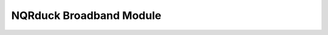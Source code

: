 NQRduck Broadband Module
========================

.. autosummary::
    :toctree: _autosummary
    :recursive:

    nqrduck_broadband